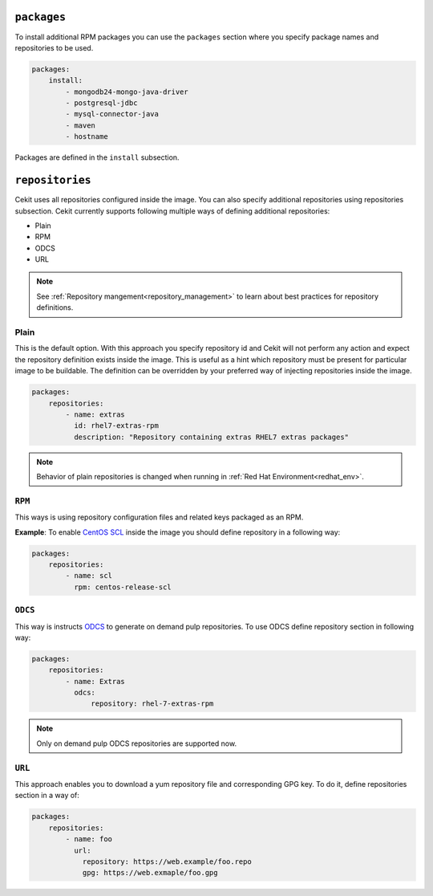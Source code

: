 ``packages``
------------

To install additional RPM packages you can use the ``packages``
section where you specify package names and repositories to be used.

.. code:: yaml

    packages:
        install:
            - mongodb24-mongo-java-driver
            - postgresql-jdbc
            - mysql-connector-java
            - maven
            - hostname

Packages are defined in the ``install`` subsection.

``repositories``
----------------
Cekit uses all repositories configured inside the image. You can also specify additional
repositories using repositories subsection. Cekit currently supports following multiple ways of defining
additional repositories:

* Plain
* RPM
* ODCS
* URL

.. note::
   See :ref:`Repository mangement<repository_management>` to learn about best practices for repository
   definitions.

.. _repo_plain:

Plain
^^^^^
This is the default option. With this approach you specify repository id and Cekit will not perform any action and expect the repository definition exists inside the image. This is useful as a hint which repository must be present for particular image to be buildable. The definition can be overridden by your preferred way of injecting repositories inside the image.

.. code:: yaml

    packages:
        repositories:
            - name: extras
              id: rhel7-extras-rpm
	      description: "Repository containing extras RHEL7 extras packages"

.. note::
   Behavior of plain repositories is changed when running in :ref:`Red Hat Environment<redhat_env>`.


``RPM``
^^^^^^^^
This ways is using repository configuration files and related keys packaged as an RPM.

**Example**: To enable `CentOS SCL <https://wiki.centos.org/AdditionalResources/Repositories/SCL>`_ inside the
image you should define repository in a following way:

.. code:: yaml

    packages:
        repositories:
            - name: scl
              rpm: centos-release-scl

.. _repo_odcs:

``ODCS``
^^^^^^^^
This way is instructs `ODCS <https://pagure.io/odcs>`_ to generate on demand pulp repositories.
To use ODCS define repository section in following way:

.. code:: yaml

    packages:
        repositories:
            - name: Extras
              odcs:
                  repository: rhel-7-extras-rpm


.. note::

   Only on demand pulp ODCS repositories are supported now.


``URL``
^^^^^^^^
This approach enables you to download a yum repository file and corresponding GPG key. To do it, define
repositories section in a way of:

.. code:: yaml

    packages:
        repositories:
            - name: foo
	      url:
	        repository: https://web.example/foo.repo
                gpg: https://web.exmaple/foo.gpg
